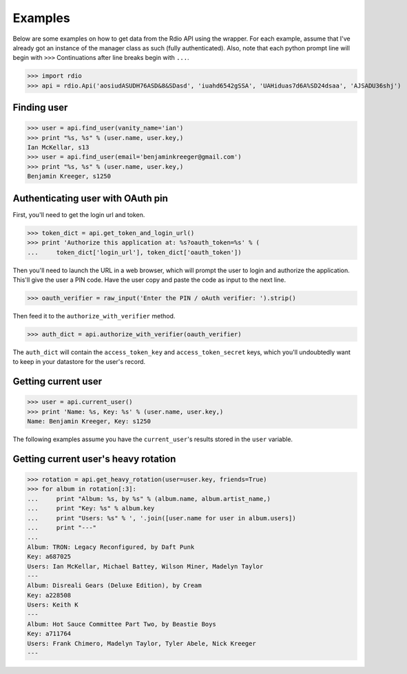 ========
Examples
========

Below are some examples on how to get data from the Rdio API using the wrapper. For each example, assume that I've already got an instance of the manager class as such (fully authenticated). Also, note that each python prompt line will begin with ``>>>`` Continuations after line breaks begin with ``...``.

>>> import rdio
>>> api = rdio.Api('aosiudASUDH76ASD&8&SDasd', 'iuahd6542gSSA', 'UAHiduas7d6A%SD24dsaa', 'AJSADU36shj')

Finding user
============

>>> user = api.find_user(vanity_name='ian')
>>> print "%s, %s" % (user.name, user.key,)
Ian McKellar, s13
>>> user = api.find_user(email='benjaminkreeger@gmail.com')
>>> print "%s, %s" % (user.name, user.key,)
Benjamin Kreeger, s1250

Authenticating user with OAuth pin
==================================

First, you'll need to get the login url and token.

>>> token_dict = api.get_token_and_login_url()
>>> print 'Authorize this application at: %s?oauth_token=%s' % (
...     token_dict['login_url'], token_dict['oauth_token'])

Then you'll need to launch the URL in a web browser, which will prompt the user to login and authorize the application. This'll give the user a PIN code. Have the user copy and paste the code as input to the next line.

>>> oauth_verifier = raw_input('Enter the PIN / oAuth verifier: ').strip()

Then feed it to the ``authorize_with_verifier`` method.

>>> auth_dict = api.authorize_with_verifier(oauth_verifier)

The ``auth_dict`` will contain the ``access_token_key`` and ``access_token_secret`` keys, which you'll undoubtedly want to keep in your datastore for the user's record.

Getting current user
====================

>>> user = api.current_user()
>>> print 'Name: %s, Key: %s' % (user.name, user.key,)
Name: Benjamin Kreeger, Key: s1250

The following examples assume you have the ``current_user``'s results stored in the ``user`` variable.

Getting current user's heavy rotation
=====================================

>>> rotation = api.get_heavy_rotation(user=user.key, friends=True)
>>> for album in rotation[:3]:
...     print "Album: %s, by %s" % (album.name, album.artist_name,)
...     print "Key: %s" % album.key
...     print "Users: %s" % ', '.join([user.name for user in album.users])
...     print "---"
...
Album: TRON: Legacy Reconfigured, by Daft Punk
Key: a687025
Users: Ian McKellar, Michael Battey, Wilson Miner, Madelyn Taylor
---
Album: Disreali Gears (Deluxe Edition), by Cream
Key: a228508
Users: Keith K
---
Album: Hot Sauce Committee Part Two, by Beastie Boys
Key: a711764
Users: Frank Chimero, Madelyn Taylor, Tyler Abele, Nick Kreeger
---

